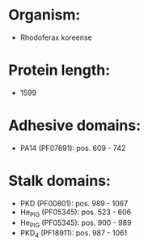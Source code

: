 * Organism:
- Rhodoferax koreense
* Protein length:
- 1599
* Adhesive domains:
- PA14 (PF07691): pos. 609 - 742
* Stalk domains:
- PKD (PF00801): pos. 989 - 1067
- He_PIG (PF05345): pos. 523 - 606
- He_PIG (PF05345): pos. 900 - 989
- PKD_4 (PF18911): pos. 987 - 1061

